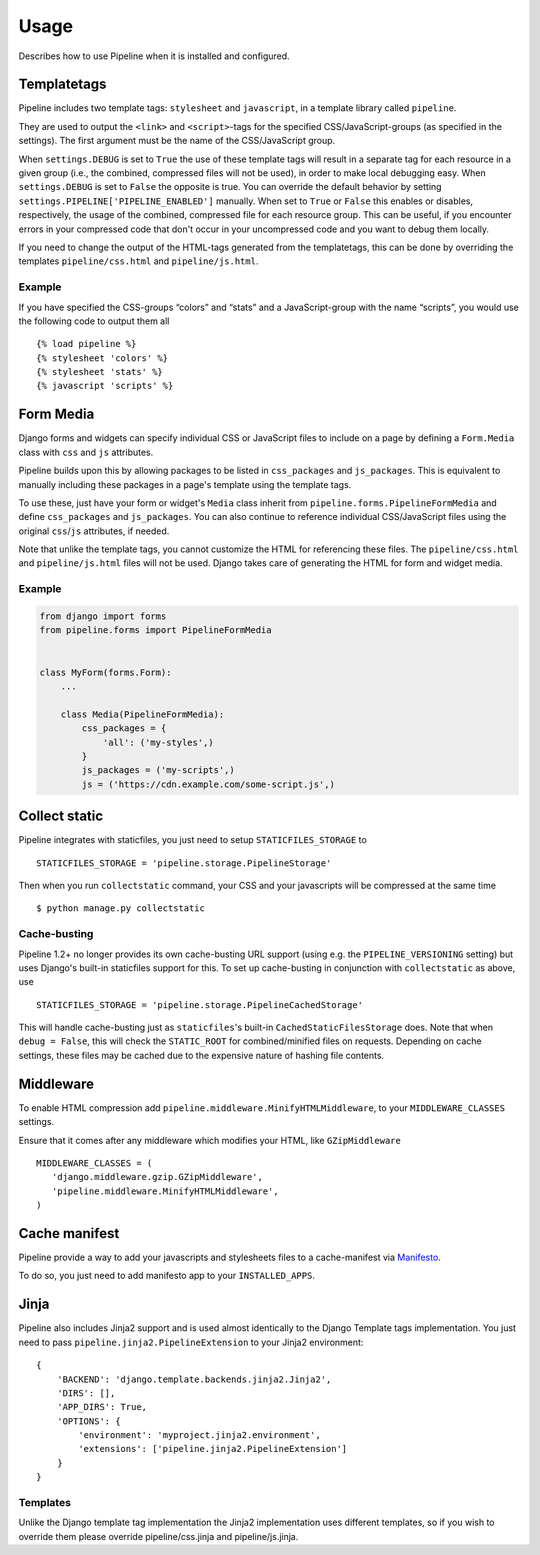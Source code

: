 .. _ref-usage:

=====
Usage
=====

Describes how to use Pipeline when it is installed and configured.

Templatetags
============

Pipeline includes two template tags: ``stylesheet`` and ``javascript``,
in a template library called ``pipeline``.

They are used to output the ``<link>`` and ``<script>``-tags for the
specified CSS/JavaScript-groups (as specified in the settings).
The first argument must be the name of the CSS/JavaScript group.

When ``settings.DEBUG`` is set to ``True`` the use of these template tags will
result in a separate tag for each resource in a given group (i.e., the
combined, compressed files will not be used), in order to make local debugging
easy. When ``settings.DEBUG`` is set to ``False`` the opposite is true. You can
override the default behavior by setting ``settings.PIPELINE['PIPELINE_ENABLED']``
manually. When set to ``True`` or ``False`` this enables or disables,
respectively, the usage of the combined, compressed file for each resource
group. This can be useful, if you encounter errors in your compressed code that
don't occur in your uncompressed code and you want to debug them locally.

If you need to change the output of the HTML-tags generated from the templatetags,
this can be done by overriding the templates ``pipeline/css.html`` and ``pipeline/js.html``.

Example
-------

If you have specified the CSS-groups “colors” and “stats” and a JavaScript-group
with the name “scripts”, you would use the following code to output them all ::

   {% load pipeline %}
   {% stylesheet 'colors' %}
   {% stylesheet 'stats' %}
   {% javascript 'scripts' %}


Form Media
==========

Django forms and widgets can specify individual CSS or JavaScript files to
include on a page by defining a ``Form.Media`` class with ``css`` and ``js``
attributes.

Pipeline builds upon this by allowing packages to be listed in
``css_packages`` and ``js_packages``. This is equivalent to manually including
these packages in a page's template using the template tags.

To use these, just have your form or widget's ``Media`` class inherit from
``pipeline.forms.PipelineFormMedia`` and define ``css_packages`` and
``js_packages``. You can also continue to reference individual CSS/JavaScript
files using the original ``css``/``js`` attributes, if needed.

Note that unlike the template tags, you cannot customize the HTML for
referencing these files. The ``pipeline/css.html`` and ``pipeline/js.html``
files will not be used. Django takes care of generating the HTML for form and
widget media.


Example
-------

.. code-block:: python

    from django import forms
    from pipeline.forms import PipelineFormMedia


    class MyForm(forms.Form):
        ...

        class Media(PipelineFormMedia):
            css_packages = {
                'all': ('my-styles',)
            }
            js_packages = ('my-scripts',)
            js = ('https://cdn.example.com/some-script.js',)


Collect static
==============

Pipeline integrates with staticfiles, you just need to setup ``STATICFILES_STORAGE`` to ::

    STATICFILES_STORAGE = 'pipeline.storage.PipelineStorage'

Then when you run ``collectstatic`` command, your CSS and your javascripts will be compressed at the same time ::

    $ python manage.py collectstatic

Cache-busting
-------------

Pipeline 1.2+ no longer provides its own cache-busting URL support (using e.g. the ``PIPELINE_VERSIONING`` setting) but uses
Django's built-in staticfiles support for this. To set up cache-busting in conjunction with ``collectstatic`` as above, use ::

    STATICFILES_STORAGE = 'pipeline.storage.PipelineCachedStorage'

This will handle cache-busting just as ``staticfiles``'s built-in ``CachedStaticFilesStorage`` does.
Note that when ``debug = False``, this will check the ``STATIC_ROOT`` for combined/minified files on requests.
Depending on cache settings, these files may be cached due to the expensive nature of hashing file contents.

Middleware
==========

To enable HTML compression add ``pipeline.middleware.MinifyHTMLMiddleware``,
to your ``MIDDLEWARE_CLASSES`` settings.

Ensure that it comes after any middleware which modifies your HTML, like ``GZipMiddleware`` ::

   MIDDLEWARE_CLASSES = (
      'django.middleware.gzip.GZipMiddleware',
      'pipeline.middleware.MinifyHTMLMiddleware',
   )

Cache manifest
==============

Pipeline provide a way to add your javascripts and stylesheets files to a
cache-manifest via `Manifesto <https://manifesto.readthedocs.io/>`_.

To do so, you just need to add manifesto app to your ``INSTALLED_APPS``.


Jinja
=====

Pipeline also includes Jinja2 support and is used almost identically to the Django Template tags implementation.
You just need to pass ``pipeline.jinja2.PipelineExtension`` to your Jinja2 environment::


    {
        'BACKEND': 'django.template.backends.jinja2.Jinja2',
        'DIRS': [],
        'APP_DIRS': True,
        'OPTIONS': {
            'environment': 'myproject.jinja2.environment',
            'extensions': ['pipeline.jinja2.PipelineExtension']
        }
    }


Templates
---------

Unlike the Django template tag implementation the Jinja2 implementation uses different templates, so if you wish to override them please override pipeline/css.jinja and pipeline/js.jinja.
